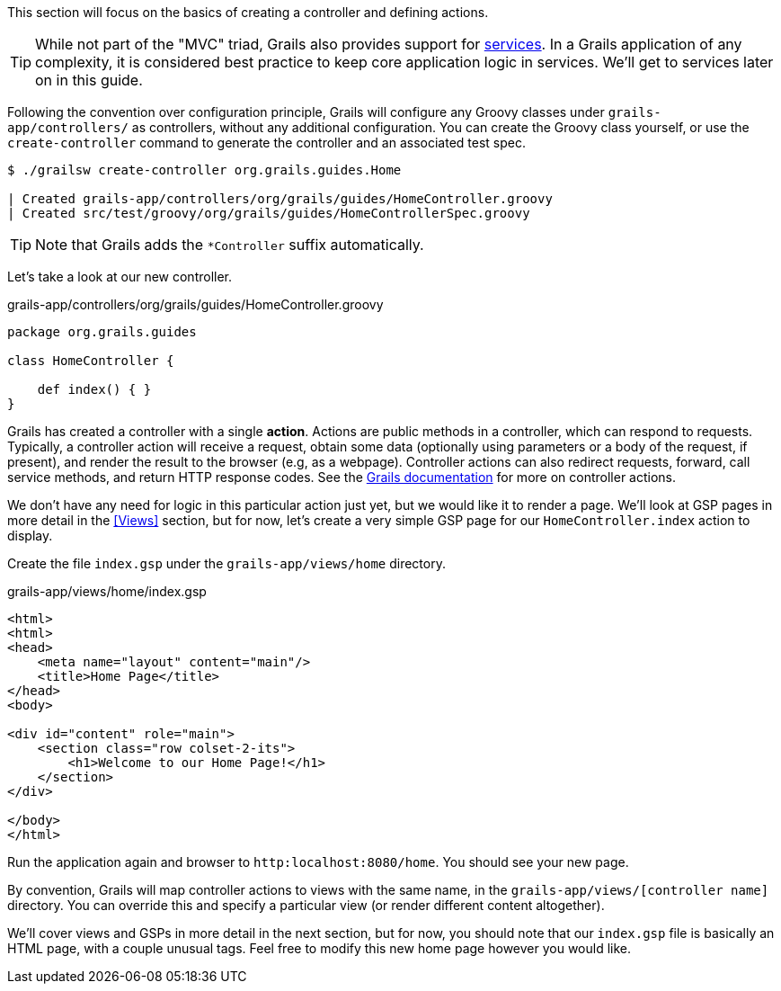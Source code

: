 This section will focus on the basics of creating a controller and defining actions.

TIP: While not part of the "MVC" triad, Grails also provides support for http://docs.grails.org/latest/guide/single.html#services[services]. In a Grails application of any complexity, it is considered best practice to keep core application logic in services. We'll get to services later on in this guide.

Following the convention over configuration principle, Grails will configure any Groovy classes under `grails-app/controllers/` as controllers, without any additional configuration. You can create the Groovy class yourself, or use the `create-controller` command to generate the controller and an associated test spec.

[source, bash]
----
$ ./grailsw create-controller org.grails.guides.Home

| Created grails-app/controllers/org/grails/guides/HomeController.groovy
| Created src/test/groovy/org/grails/guides/HomeControllerSpec.groovy
----

TIP: Note that Grails adds the `*Controller` suffix automatically.

Let's take a look at our new controller.

[source, groovy]
.grails-app/controllers/org/grails/guides/HomeController.groovy
----
package org.grails.guides

class HomeController {

    def index() { }
}
----

Grails has created a controller with a single *action*. Actions are public methods in a controller, which can respond to requests. Typically, a controller action will receive a request, obtain some data (optionally using parameters or a body of the request, if present), and render the result to the browser (e.g, as a webpage). Controller actions can also redirect requests, forward, call service methods, and return HTTP response codes. See the http://docs.grails.org/latest/guide/theWebLayer.html#understandingControllersAndActions[Grails documentation] for more on controller actions.

We don't have any need for logic in this particular action just yet, but we would like it to render a page. We'll look at GSP pages in more detail in the <<Views>> section, but for now, let's create a very simple GSP page for our `HomeController.index` action to display.

Create the file `index.gsp` under the `grails-app/views/home` directory.

[source, groovy]
.grails-app/views/home/index.gsp
----
<html>
<html>
<head>
    <meta name="layout" content="main"/>
    <title>Home Page</title>
</head>
<body>

<div id="content" role="main">
    <section class="row colset-2-its">
        <h1>Welcome to our Home Page!</h1>
    </section>
</div>

</body>
</html>
----

Run the application again and browser to `http:localhost:8080/home`. You should see your new page.

By convention, Grails will map controller actions to views with the same name, in the `grails-app/views/[controller name]` directory.  You can override this and specify a particular view (or render different content altogether).

We'll cover views and GSPs in more detail in the next section, but for now, you should note that our `index.gsp` file is basically an HTML page, with a couple unusual tags. Feel free to modify this new home page however you would like.
